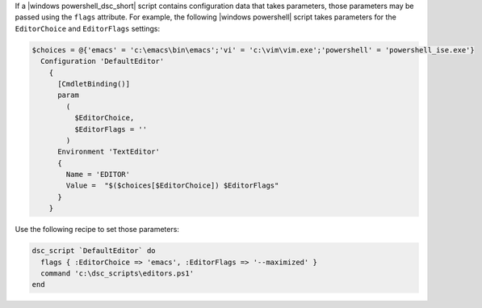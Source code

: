 .. This is an included how-to. 

If a |windows powershell_dsc_short| script contains configuration data that takes parameters, those parameters may be passed using the ``flags`` attribute. For example, the following |windows powershell| script takes parameters for the ``EditorChoice`` and ``EditorFlags`` settings:

.. code-block:: powershell

   $choices = @{'emacs' = 'c:\emacs\bin\emacs';'vi' = 'c:\vim\vim.exe';'powershell' = 'powershell_ise.exe'}
     Configuration 'DefaultEditor' 
       {
         [CmdletBinding()]
         param
           (
             $EditorChoice,
             $EditorFlags = ''
           )
         Environment 'TextEditor'
         {
           Name = 'EDITOR'
           Value =  "$($choices[$EditorChoice]) $EditorFlags"
         }
       }

Use the following recipe to set those parameters:

.. code-block:: ruby

   dsc_script `DefaultEditor` do
     flags { :EditorChoice => 'emacs', :EditorFlags => '--maximized' }
     command 'c:\dsc_scripts\editors.ps1'
   end
